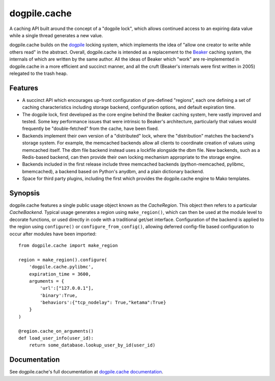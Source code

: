dogpile.cache
=============

A caching API built around the concept of a "dogpile lock", which allows
continued access to an expiring data value while a single thread generates a
new value.

dogpile.cache builds on the `dogpile <http://pypi.python.org/pypi/dogpile>`_
locking system, which implements the idea of "allow one creator to write while
others read" in the abstract.   Overall, dogpile.cache is intended as a
replacement to the `Beaker <http://beaker.groovie.org>`_ caching system, the internals
of which are written by the same author.   All the ideas of Beaker which "work"
are re-implemented in dogpile.cache in a more efficient and succinct manner,
and all the cruft (Beaker's internals were first written in 2005) relegated 
to the trash heap.

Features
--------

* A succinct API which encourages up-front configuration of pre-defined
  "regions", each one defining a set of caching characteristics including
  storage backend, configuration options, and default expiration time.
* The dogpile lock, first developed as the core engine behind the Beaker
  caching system, here vastly improved and tested.   Some key performance
  issues that were intrinsic to Beaker's architecture, particularly that
  values would frequently be "double-fetched" from the cache, have been fixed.
* Backends implement their own version of a "distributed" lock, where the
  "distribution" matches the backend's storage system.  For example, the
  memcached backends allow all clients to coordinate creation of values
  using memcached itself.   The dbm file backend instead uses a lockfile
  alongside the dbm file.  New backends, such as a Redis-based backend,
  can then provide their own locking mechanism appropriate to the storage
  engine.
* Backends included in the first release include three memcached backends
  (python-memcached, pylibmc, bmemcached), a backend based on Python's
  anydbm, and a plain dictionary backend.
* Space for third party plugins, including the first which provides the
  dogpile.cache engine to Mako templates.

Synopsis
--------

dogpile.cache features a single public usage object known as the `CacheRegion`.
This object then refers to a particular `CacheBackend`.   Typical usage 
generates a region using ``make_region()``, which can then be used at the
module level to decorate functions, or used directly in code with a traditional
get/set interface.   Configuration of the backend is applied to the region
using ``configure()`` or ``configure_from_config()``, allowing deferred 
config-file based configuration to occur after modules have been imported::

    from dogpile.cache import make_region

    region = make_region().configure(
        'dogpile.cache.pylibmc',
        expiration_time = 3600,
        arguments = {
            'url':["127.0.0.1"],
            'binary':True,
            'behaviors':{"tcp_nodelay": True,"ketama":True}
        }
    )

    @region.cache_on_arguments()
    def load_user_info(user_id):
        return some_database.lookup_user_by_id(user_id)


Documentation
-------------

See dogpile.cache's full documentation at 
`dogpile.cache documentation <http://dogpilecache.readthedocs.org>`_.





